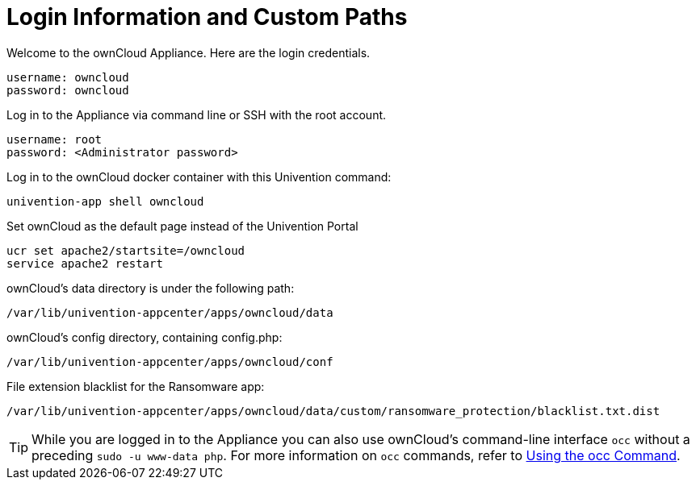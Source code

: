 = Login Information and Custom Paths


Welcome to the ownCloud Appliance. Here are the login credentials.

----
username: owncloud
password: owncloud
----

Log in to the Appliance via command line or SSH with the root account.

----
username: root
password: <Administrator password>
----

Log in to the ownCloud docker container with this Univention command:

----
univention-app shell owncloud
----

Set ownCloud as the default page instead of the Univention Portal

----
ucr set apache2/startsite=/owncloud
service apache2 restart
----

ownCloud's data directory is under the following path:

----
/var/lib/univention-appcenter/apps/owncloud/data
----

ownCloud's config directory, containing config.php:

----
/var/lib/univention-appcenter/apps/owncloud/conf
----

File extension blacklist for the Ransomware app:

----
/var/lib/univention-appcenter/apps/owncloud/data/custom/ransomware_protection/blacklist.txt.dist
----

TIP: While you are logged in to the Appliance you can also use ownCloud’s command-line interface `occ` without a preceding `sudo -u www-data php`. For more information on `occ` commands, refer to xref:configuration/server/occ_command.adoc[Using the occ Command].

